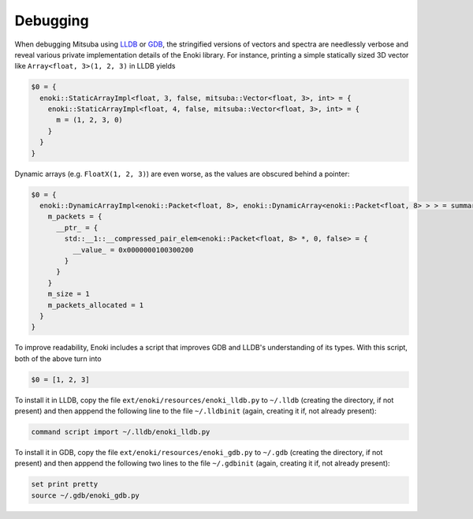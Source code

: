 Debugging
=========

When debugging Mitsuba using `LLDB <https://lldb.llvm.org/>`_ or `GDB
<https://www.gnu.org/software/gdb/>`_, the stringified versions of vectors and
spectra are needlessly verbose and reveal various private implementation
details of the Enoki library. For instance, printing a simple statically sized
3D vector like ``Array<float, 3>(1, 2, 3)`` in LLDB yields

.. code-block:: text

    $0 = {
      enoki::StaticArrayImpl<float, 3, false, mitsuba::Vector<float, 3>, int> = {
        enoki::StaticArrayImpl<float, 4, false, mitsuba::Vector<float, 3>, int> = {
          m = (1, 2, 3, 0)
        }
      }
    }

Dynamic arrays (e.g. ``FloatX(1, 2, 3)``) are even worse, as the values are
obscured behind a pointer:

.. code-block:: text

    $0 = {
      enoki::DynamicArrayImpl<enoki::Packet<float, 8>, enoki::DynamicArray<enoki::Packet<float, 8> > > = summary {
        m_packets = {
          __ptr_ = {
            std::__1::__compressed_pair_elem<enoki::Packet<float, 8> *, 0, false> = {
              __value_ = 0x0000000100300200
            }
          }
        }
        m_size = 1
        m_packets_allocated = 1
      }
    }

To improve readability, Enoki includes a script that improves GDB and LLDB's
understanding of its types. With this script, both of the above turn into

.. code-block:: text

    $0 = [1, 2, 3]

To install it in LLDB, copy the file ``ext/enoki/resources/enoki_lldb.py`` to
``~/.lldb`` (creating the directory, if not present) and then apppend the
following line to the file ``~/.lldbinit`` (again, creating it if, not already
present):

.. code-block:: text

    command script import ~/.lldb/enoki_lldb.py

To install it in GDB, copy the file ``ext/enoki/resources/enoki_gdb.py`` to
``~/.gdb`` (creating the directory, if not present) and then apppend the
following two lines to the file ``~/.gdbinit`` (again, creating it if, not
already present):

.. code-block:: text

    set print pretty
    source ~/.gdb/enoki_gdb.py
